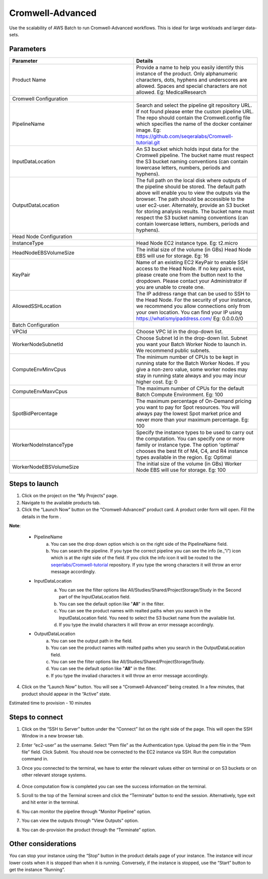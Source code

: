 Cromwell-Advanced
=================

Use the scalability of AWS Batch to run Cromwell-Advanced workflows. This is ideal for large workloads and larger data-sets.

..  `Watch a video on how to provision a Cromwell-Advanced product <https://youtu.be/DzdDANF_EgA>`_

Parameters
-----------

.. list-table:: 
   :widths: 50, 50
   :header-rows: 1

   * - Parameter
     - Details
   * - Product Name
     - Provide a name to help you easily identify this instance of the product. Only alphanumeric characters, dots, hyphens and underscores are allowed. Spaces and special characters are not allowed. Eg: MedicalResearch 
   * - Cromwell Configuration
     -
   * - PipelineName
     - Search and select the pipeline git repository URL. If not found please enter the custom pipeline URL. The repo should contain the Cromwell.config file which specifies the name of the docker container image. Eg: https://github.com/seqeralabs/Cromwell-tutorial.git
   * - InputDataLocation
     - An S3 bucket which holds input data for the Cromwell pipeline. The bucket name must respect the S3 bucket naming conventions (can contain lowercase letters, numbers, periods and hyphens).
   * - OutputDataLocation
     - The full path on the local disk where outputs of the pipeline should be stored. The default path above will enable you to view the outputs via the browser. The path should be accessible to the user ec2-user. Alternately, provide an S3 bucket for storing analysis results. The bucket name must respect the S3 bucket naming conventions (can contain lowercase letters, numbers, periods and hyphens).
   * - Head Node Configuration
     -
   * - InstanceType
     - Head Node EC2 instance type. Eg: t2.micro
   * - HeadNodeEBSVolumeSize
     - The initial size of the volume (in GBs) Head Node EBS will use for storage. Eg: 16 
   * - KeyPair
     - Name of an existing EC2 KeyPair to enable SSH access to the Head Node. If no key pairs exist, please create one from the button next to the dropdown. Please contact your Administrator if you are unable to create one.
   * - AllowedSSHLocation
     - The IP address range that can be used to SSH to the Head Node. For the security of your instance, we recommend you allow connections only from your own location. You can find your IP using https://whatismyipaddress.com/ Eg: 0.0.0.0/0
   * - Batch Configuration
     - 
   * - VPCId
     - Choose VPC Id in the drop-down list.
   * - WorkerNodeSubnetId
     - Choose Subnet Id in the drop-down list. Subnet you want your Batch Worker Node to launch in. We recommend public subnets.
   * - ComputeEnvMinvCpus
     - The minimum number of CPUs to be kept in running state for the Batch Worker Nodes. If you give a non-zero value, some worker nodes may stay in running state always and you may incur higher cost. Eg: 0
   * - ComputeEnvMaxvCpus
     - The maximum number of CPUs for the default Batch Compute Environment. Eg: 100
   * - SpotBidPercentage
     - The maximum percentage of On-Demand pricing you want to pay for Spot resources. You will always pay the lowest Spot market price and never more than your maximum percentage. Eg: 100
   * - WorkerNodeInstanceType
     - Specify the instance types to be used to carry out the computation. You can specify one or more family or instance type. The option 'optimal' chooses the best fit of M4, C4, and R4 instance types available in the region. Eg: Optimal 
   * - WorkerNodeEBSVolumeSize
     - The initial size of the volume (in GBs) Worker Node EBS will use for storage.  Eg: 100

   
Steps to launch
----------------

1. Click on the project on the “My Projects” page.
2. Navigate to the available products tab.
3. Click the “Launch Now” button on the  “Cromwell-Advanced” product card. A product order form will open. Fill the details in the form .

**Note**:

	* PipelineName 
		a.  You can see the drop down option which is on the right side of the PipelineName field.
		b.  You can search the pipeline. If you type the correct pipeline you can see the info (ie.,”i”) icon which is at the right side of the field. If you click  the info icon it will be routed to the `seqerlabs/Cromwell-tutorial <https://github.com/seqeralabs/Cromwell-tutorial>`_ repository. If you type the wrong characters it will throw an error message accordingly.

	* InputDataLocation
		a.  You can see the filter options like All/Studies/Shared/ProjectStorage/Study in the Second part of the InputDataLocation field.
		b.  You can see the default option like "**All**" in the filter.
		c.  You can see the product names with  realted paths when you search in the InputDataLocation field. You need to select the S3 bucket name from the available list.
		d.  If you type the invalid characters it will throw an error message accordingly.
		
		.. image:: images/nf1.png
		
	* OutputDataLocation
		a.  You can see the output path in the field.
		b.  You can see the product names with  realted paths when you search in  the OutputDataLocation field. 
		c.  You can see the filter options like All/Studies/Shared/ProjectStorage/Study.
		d.  You can see the default option like "**All**" in the filter.
		e.  If you type the invaliad characters it will throw an error message accordingly.
  
4. Click on the “Launch Now” button. You will see a  “Cromwell-Advanced” being created. In a few minutes, that product should appear in the “Active” state.

Estimated time to provision -  10 minutes

Steps to connect
----------------

1. Click on the “SSH to Server” button under the “Connect” list on the right side of the page. This will open the SSH Window in a new browser tab. 
2. Enter “ec2-user” as the username. Select “Pem file” as the Authentication type. Upload the pem file in the “Pem file” field. Click Submit. You should now be connected to the EC2 instance via SSH. Run the computation command in.
3. Once you connected to the terminal, we have to enter the relevant values either on terminal or on S3 buckets or on other relevant storage systems. 

		.. a.  If you select the public pipeline, run the following command: **sudo Cromwell -bg run script7.nf -profile batch --reads='./data/ggal/*_{1,2}.fq'**
		.. b. 	If you select the custom pipeline, run the following command: **sudo Cromwell run script7.nf -profile batch** after you have kept the custom data in S3 bucket and changed the Pipeline input data pattern.

4. Once computation flow is completed you can see the success information on the terminal.
5. Scroll to the top of the Terminal screen and click the “Terminate” button to end the session. Alternatively, type exit and hit enter in the terminal.
6. You can monitor the pipeline through "Monitor Pipeline" option.
7. You can view the outputs through "View Outputs" option.
8. You can de-provision the product through the “Terminate” option.

.. image:: images/advanced.png

Other considerations   
---------------------

You can stop your instance using the “Stop” button in the product details page of your instance. The instance will incur lower costs when it is stopped than when it is running. Conversely, if the instance is stopped, use the “Start” button to get the instance “Running”.


